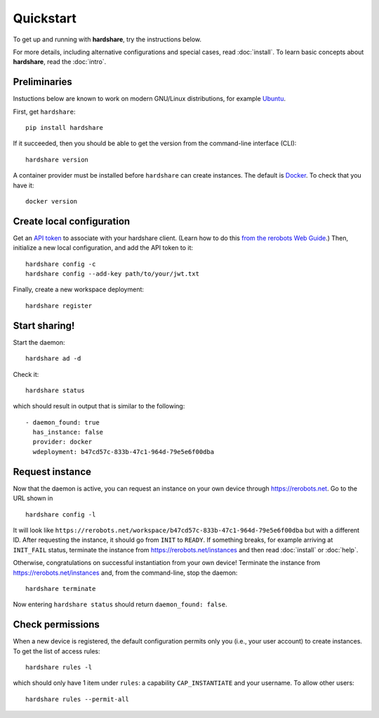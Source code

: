 Quickstart
==========

To get up and running with **hardshare**, try the instructions below.

For more details, including alternative configurations and special cases, read
:doc:`install`. To learn basic concepts about **hardshare**, read the
:doc:`intro`.


.. highlight:: none

Preliminaries
-------------

Instuctions below are known to work on modern GNU/Linux distributions, for
example Ubuntu_.

First, get ``hardshare``::

  pip install hardshare

If it succeeded, then you should be able to get the version from the
command-line interface (CLI)::

  hardshare version

A container provider must be installed before ``hardshare`` can create
instances. The default is `Docker <https://www.docker.com/get-started>`_. To
check that you have it::

  docker version


Create local configuration
--------------------------

Get an `API token <https://rerobots.net/tokens>`_ to associate with your
hardshare client. (Learn how to do this `from the rerobots Web Guide
<https://help.rerobots.net/webui.html#making-and-revoking-api-tokens>`_.) Then,
initialize a new local configuration, and add the API token to it::

  hardshare config -c
  hardshare config --add-key path/to/your/jwt.txt

Finally, create a new workspace deployment::

  hardshare register


Start sharing!
--------------

Start the daemon::

  hardshare ad -d

Check it::

  hardshare status

which should result in output that is similar to the following::

  - daemon_found: true
    has_instance: false
    provider: docker
    wdeployment: b47cd57c-833b-47c1-964d-79e5e6f00dba


Request instance
----------------

Now that the daemon is active, you can request an instance on your own device
through https://rerobots.net. Go to the URL shown in ::

  hardshare config -l

It will look like
``https://rerobots.net/workspace/b47cd57c-833b-47c1-964d-79e5e6f00dba`` but with
a different ID. After requesting the instance, it should go from ``INIT`` to
``READY``. If something breaks, for example arriving at ``INIT_FAIL`` status,
terminate the instance from https://rerobots.net/instances and then read
:doc:`install` or :doc:`help`.

Otherwise, congratulations on successful instantiation from your own device!
Terminate the instance from https://rerobots.net/instances and, from the
command-line, stop the daemon::

  hardshare terminate

Now entering ``hardshare status`` should return ``daemon_found: false``.


Check permissions
-----------------

When a new device is registered, the default configuration permits only you
(i.e., your user account) to create instances. To get the list of access rules::

  hardshare rules -l

which should only have 1 item under ``rules``: a capability ``CAP_INSTANTIATE``
and your username. To allow other users::

  hardshare rules --permit-all


.. _Ubuntu: https://ubuntu.com/download/desktop
